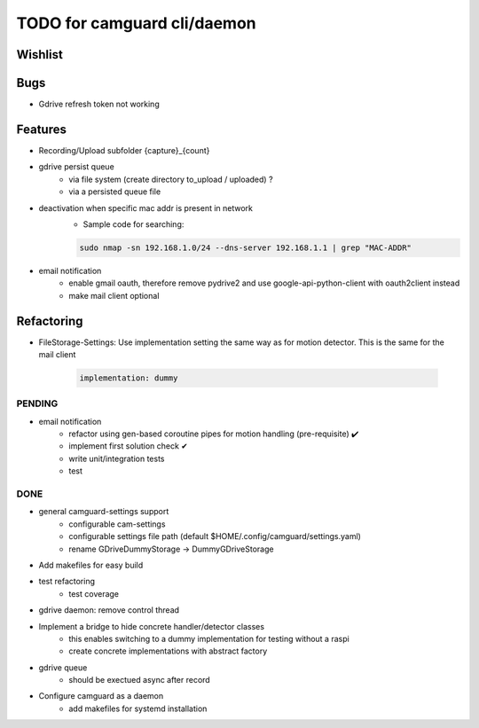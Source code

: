 TODO for camguard cli/daemon
############################

Wishlist
--------

Bugs
----
* Gdrive refresh token not working 

Features
--------
* Recording/Upload subfolder {capture}_{count}

* gdrive persist queue
    - via file system (create directory to_upload / uploaded) ?
    - via a persisted queue file

* deactivation when specific mac addr is present in network
    - Sample code for searching:

    .. code-block:: 

        sudo nmap -sn 192.168.1.0/24 --dns-server 192.168.1.1 | grep "MAC-ADDR"

* email notification
    - enable gmail oauth, therefore remove pydrive2 and use google-api-python-client with oauth2client instead 
    - make mail client optional

Refactoring
-----------
* FileStorage-Settings: Use implementation setting the same way as for motion detector. This is the same for the mail client

    .. code-block::

        implementation: dummy

=======
PENDING
=======

* email notification
    - refactor using gen-based coroutine pipes for motion handling (pre-requisite) ✔️ 
    - implement first solution check️ ✔
    - write unit/integration tests
    - test 


====
DONE
====
* general camguard-settings support
    - configurable cam-settings  
    - configurable settings file path (default $HOME/.config/camguard/settings.yaml)
    - rename GDriveDummyStorage -> DummyGDriveStorage

* Add makefiles for easy build
* test refactoring
    - test coverage

* gdrive daemon: remove control thread
* Implement a bridge to hide concrete handler/detector classes
    - this enables switching to a dummy implementation for testing without a raspi 
    - create concrete implementations with abstract factory
* gdrive queue
    - should be exectued async after record
* Configure camguard as a daemon
    - add makefiles for systemd installation
